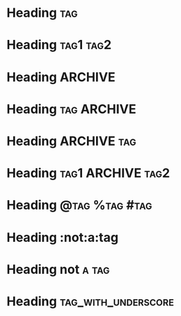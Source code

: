 * Heading  :tag:
 
* Heading  :tag1:tag2:
 
* Heading       :ARCHIVE:
 
* Heading       :tag:ARCHIVE:
 
* Heading       :ARCHIVE:tag:
 
* Heading       :tag1:ARCHIVE:tag2:
 
* Heading       :@tag:%tag:#tag:
 
* Heading       :not:a:tag
 
* Heading       not:a:tag:
 
* Heading       :tag_with_underscore:
